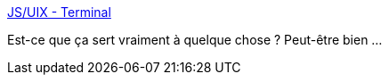 :jbake-type: post
:jbake-status: published
:jbake-title: JS/UIX - Terminal
:jbake-tags: ajax,javascript,browser,développement,dynamic,emulator,fun,programming,shell,software,web,linux,unix,_mois_nov.,_année_2005
:jbake-date: 2005-11-18
:jbake-depth: ../
:jbake-uri: shaarli/1132308145000.adoc
:jbake-source: https://nicolas-delsaux.hd.free.fr/Shaarli?searchterm=http%3A%2F%2Fwww.masswerk.at%2Fjsuix%2F&searchtags=ajax+javascript+browser+d%C3%A9veloppement+dynamic+emulator+fun+programming+shell+software+web+linux+unix+_mois_nov.+_ann%C3%A9e_2005
:jbake-style: shaarli

http://www.masswerk.at/jsuix/[JS/UIX - Terminal]

Est-ce que ça sert vraiment à quelque chose ? Peut-être bien ...
